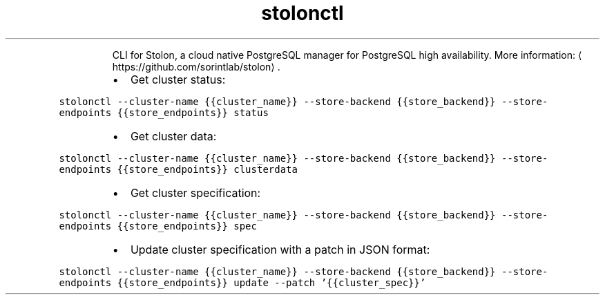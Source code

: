 .TH stolonctl
.PP
.RS
CLI for Stolon, a cloud native PostgreSQL manager for PostgreSQL high availability.
More information: \[la]https://github.com/sorintlab/stolon\[ra]\&.
.RE
.RS
.IP \(bu 2
Get cluster status:
.RE
.PP
\fB\fCstolonctl \-\-cluster\-name {{cluster_name}} \-\-store\-backend {{store_backend}} \-\-store\-endpoints {{store_endpoints}} status\fR
.RS
.IP \(bu 2
Get cluster data:
.RE
.PP
\fB\fCstolonctl \-\-cluster\-name {{cluster_name}} \-\-store\-backend {{store_backend}} \-\-store\-endpoints {{store_endpoints}} clusterdata\fR
.RS
.IP \(bu 2
Get cluster specification:
.RE
.PP
\fB\fCstolonctl \-\-cluster\-name {{cluster_name}} \-\-store\-backend {{store_backend}} \-\-store\-endpoints {{store_endpoints}} spec\fR
.RS
.IP \(bu 2
Update cluster specification with a patch in JSON format:
.RE
.PP
\fB\fCstolonctl \-\-cluster\-name {{cluster_name}} \-\-store\-backend {{store_backend}} \-\-store\-endpoints {{store_endpoints}} update \-\-patch '{{cluster_spec}}'\fR
